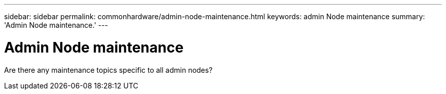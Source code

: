 ---
sidebar: sidebar
permalink: commonhardware/admin-node-maintenance.html
keywords: admin Node maintenance
summary: 'Admin Node maintenance.'
---

= Admin Node maintenance

:icons: font
:imagesdir: ../media/

[.lead]
Are there any maintenance topics specific to all admin nodes?